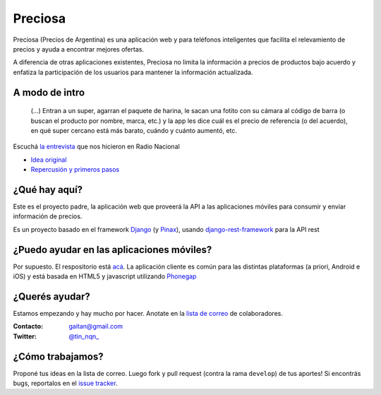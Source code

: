 Preciosa
========

Preciosa (Precios de Argentina) es una aplicación web y para teléfonos inteligentes que facilita el relevamiento de precios y ayuda a encontrar mejores ofertas.

A diferencia de otras aplicaciones existentes, Preciosa no limita la información a precios de productos bajo acuerdo y enfatiza la participación de los usuarios para mantener la información actualizada.


A modo de intro
---------------


    (...) Entran a un super, agarran el paquete de harina, le sacan una fotito con su cámara al código de barra (o buscan el producto por nombre, marca, etc.) y la app les dice cuál es el precio de referencia (o del acuerdo), en qué super cercano está más barato, cuándo y cuánto aumentó, etc.

Escuchá `la entrevista <http://radiocut.fm/audiocut/proyecto-preciosa/>`_ que nos hicieron en Radio Nacional


- `Idea original <http://mgaitan.github.io/posts/mirar-tu-smartphone-para-cuidar.html>`_

- `Repercusión y primeros pasos <http://mgaitan.github.io/posts/hola-preciosa.html>`_

¿Qué hay aquí?
----------------

Este es el proyecto padre, la aplicación web que proveerá la API a las aplicaciones móviles para consumir y enviar información de precios.

Es un proyecto basado en el framework Django_ (y Pinax_), usando django-rest-framework_ para la API rest


¿Puedo ayudar en las aplicaciones móviles?
------------------------------------------

Por supuesto. El respositorio está `acá <https://github.com/mgaitan/preciosa_mobile>`_. La aplicación cliente es común para las distintas plataformas (a priori, Android e iOS) y está basada en HTML5 y javascript utilizando Phonegap_


¿Querés ayudar?
---------------

Estamos empezando y hay mucho por hacer.  Anotate en la `lista de correo`_ de colaboradores.

:Contacto: gaitan@gmail.com
:Twitter: `@tin_nqn_  <http://twitter.com/tin_nqn_>`_


¿Cómo trabajamos?
-----------------

Proponé tus ideas en la lista de correo. Luego fork y pull request (contra la rama ``develop``) de tus aportes!  Si encontrás bugs, reportalos en el `issue tracker`_.


.. _lista de correo: https://groups.google.com/forum/?fromgroups#!forum/preciosa-devs
.. _issue tracker: https://github.com/mgaitan/preciosa/issues
.. _Django: https://www.djangoproject.com/
.. _Pinax: http://pinaxproject.com/
.. _django-rest-framework: http://django-rest-framework.org/
.. _Phonegap: http://phonegap.com/
